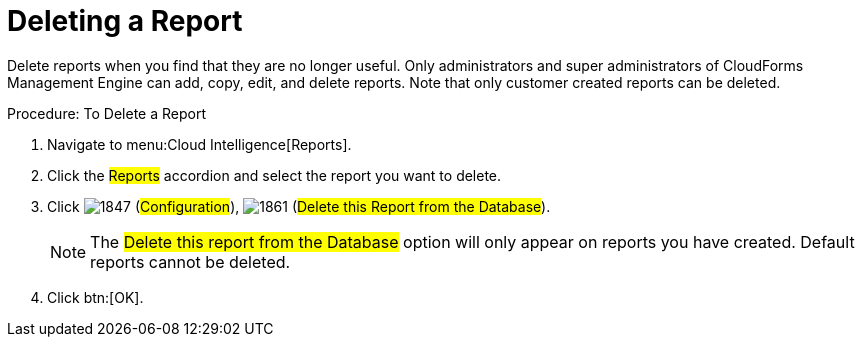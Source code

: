 = Deleting a Report

Delete reports when you find that they are no longer useful.
Only administrators and super administrators of CloudForms Management Engine can add, copy, edit, and delete reports.
Note that only customer created reports can be deleted. 

.Procedure: To Delete a Report
. Navigate to menu:Cloud Intelligence[Reports]. 
. Click the #Reports# accordion and select the report you want to delete. 
. Click  image:images/1847.png[] (#Configuration#),  image:images/1861.png[] (#Delete this Report from the Database#). 
+
NOTE: The #Delete this report from the Database# option will only appear on reports you have created.
Default reports cannot be deleted. 

. Click btn:[OK]. 